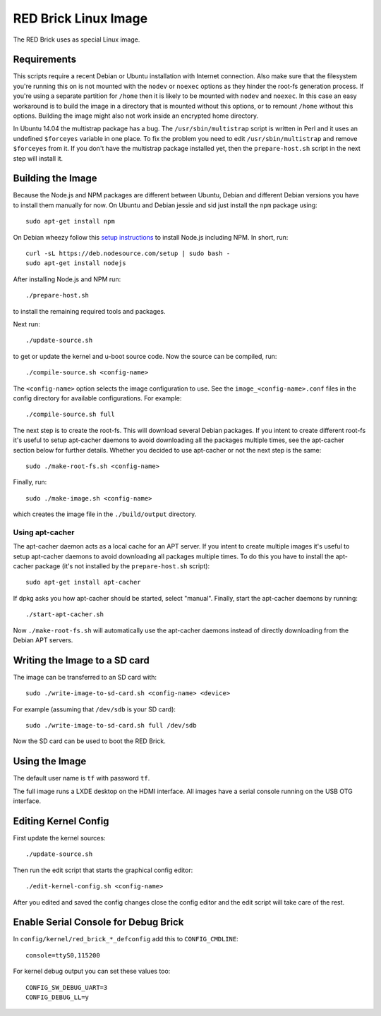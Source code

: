RED Brick Linux Image
=====================

The RED Brick uses as special Linux image.

Requirements
------------

This scripts require a recent Debian or Ubuntu installation with Internet
connection. Also make sure that the filesystem you're running this on is not
mounted with the ``nodev`` or ``noexec`` options as they hinder the root-fs
generation process. If you're using a separate partition for ``/home`` then it
is likely to be mounted with ``nodev`` and ``noexec``. In this case an easy
workaround is to build the image in a directory that is mounted without this
options, or to remount ``/home`` without this options. Building the image might
also not work inside an encrypted home directory.

In Ubuntu 14.04 the multistrap package has a bug. The ``/usr/sbin/multistrap``
script is written in Perl and it uses an undefined ``$forceyes`` variable in
one place. To fix the problem you need to edit ``/usr/sbin/multistrap`` and
remove ``$forceyes`` from it. If you don't have the multistrap package installed
yet, then the ``prepare-host.sh`` script in the next step will install it.

Building the Image
------------------

Because the Node.js and NPM packages are different between Ubuntu, Debian and
different Debian versions you have to install them manually for now. On Ubuntu
and Debian jessie and sid just install the ``npm`` package using::

 sudo apt-get install npm

On Debian wheezy follow this `setup instructions
<https://github.com/joyent/node/wiki/installing-node.js-via-package-manager>`__
to install Node.js including NPM. In short, run::

 curl -sL https://deb.nodesource.com/setup | sudo bash -
 sudo apt-get install nodejs

After installing Node.js and NPM run::

 ./prepare-host.sh

to install the remaining required tools and packages.

Next run::

 ./update-source.sh

to get or update the kernel and u-boot source code. Now the source can be
compiled, run::

 ./compile-source.sh <config-name>

The ``<config-name>`` option selects the image configuration to use. See the
``image_<config-name>.conf`` files in the config directory for available
configurations. For example::

 ./compile-source.sh full

The next step is to create the root-fs. This will download several Debian
packages. If you intent to create different root-fs it's useful to setup
apt-cacher daemons to avoid downloading all the packages multiple times, see
the apt-cacher section below for further details. Whether you decided to use
apt-cacher or not the next step is the same::

 sudo ./make-root-fs.sh <config-name>

Finally, run::

 sudo ./make-image.sh <config-name>

which creates the image file in the ``./build/output`` directory.

Using apt-cacher
^^^^^^^^^^^^^^^^

The apt-cacher daemon acts as a local cache for an APT server. If you intent
to create multiple images it's useful to setup apt-cacher daemons to avoid
downloading all packages multiple times. To do this you have to install the
apt-cacher package (it's not installed by the ``prepare-host.sh`` script)::

 sudo apt-get install apt-cacher

If dpkg asks you how apt-cacher should be started, select "manual". Finally,
start the apt-cacher daemons by running::

 ./start-apt-cacher.sh

Now ``./make-root-fs.sh`` will automatically use the apt-cacher daemons instead
of directly downloading from the Debian APT servers.

Writing the Image to a SD card
------------------------------

The image can be transferred to an SD card with::

 sudo ./write-image-to-sd-card.sh <config-name> <device>

For example (assuming that ``/dev/sdb`` is your SD card)::

 sudo ./write-image-to-sd-card.sh full /dev/sdb

Now the SD card can be used to boot the RED Brick.

Using the Image
---------------

The default user name is ``tf`` with password ``tf``.

The full image runs a LXDE desktop on the HDMI interface. All images have a
serial console running on the USB OTG interface.

Editing Kernel Config
---------------------

First update the kernel sources::

 ./update-source.sh

Then run the edit script that starts the graphical config editor::

 ./edit-kernel-config.sh <config-name>

After you edited and saved the config changes close the config editor and the
edit script will take care of the rest.

Enable Serial Console for Debug Brick
-------------------------------------

In ``config/kernel/red_brick_*_defconfig`` add this to ``CONFIG_CMDLINE``::

 console=ttyS0,115200

For kernel debug output you can set these values too::

 CONFIG_SW_DEBUG_UART=3
 CONFIG_DEBUG_LL=y
